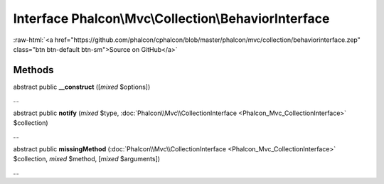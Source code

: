 Interface **Phalcon\\Mvc\\Collection\\BehaviorInterface**
=========================================================

.. role:: raw-html(raw)
   :format: html

:raw-html:`<a href="https://github.com/phalcon/cphalcon/blob/master/phalcon/mvc/collection/behaviorinterface.zep" class="btn btn-default btn-sm">Source on GitHub</a>`

Methods
-------

abstract public  **__construct** ([*mixed* $options])

...


abstract public  **notify** (*mixed* $type, :doc:`Phalcon\\Mvc\\CollectionInterface <Phalcon_Mvc_CollectionInterface>` $collection)

...


abstract public  **missingMethod** (:doc:`Phalcon\\Mvc\\CollectionInterface <Phalcon_Mvc_CollectionInterface>` $collection, *mixed* $method, [*mixed* $arguments])

...


